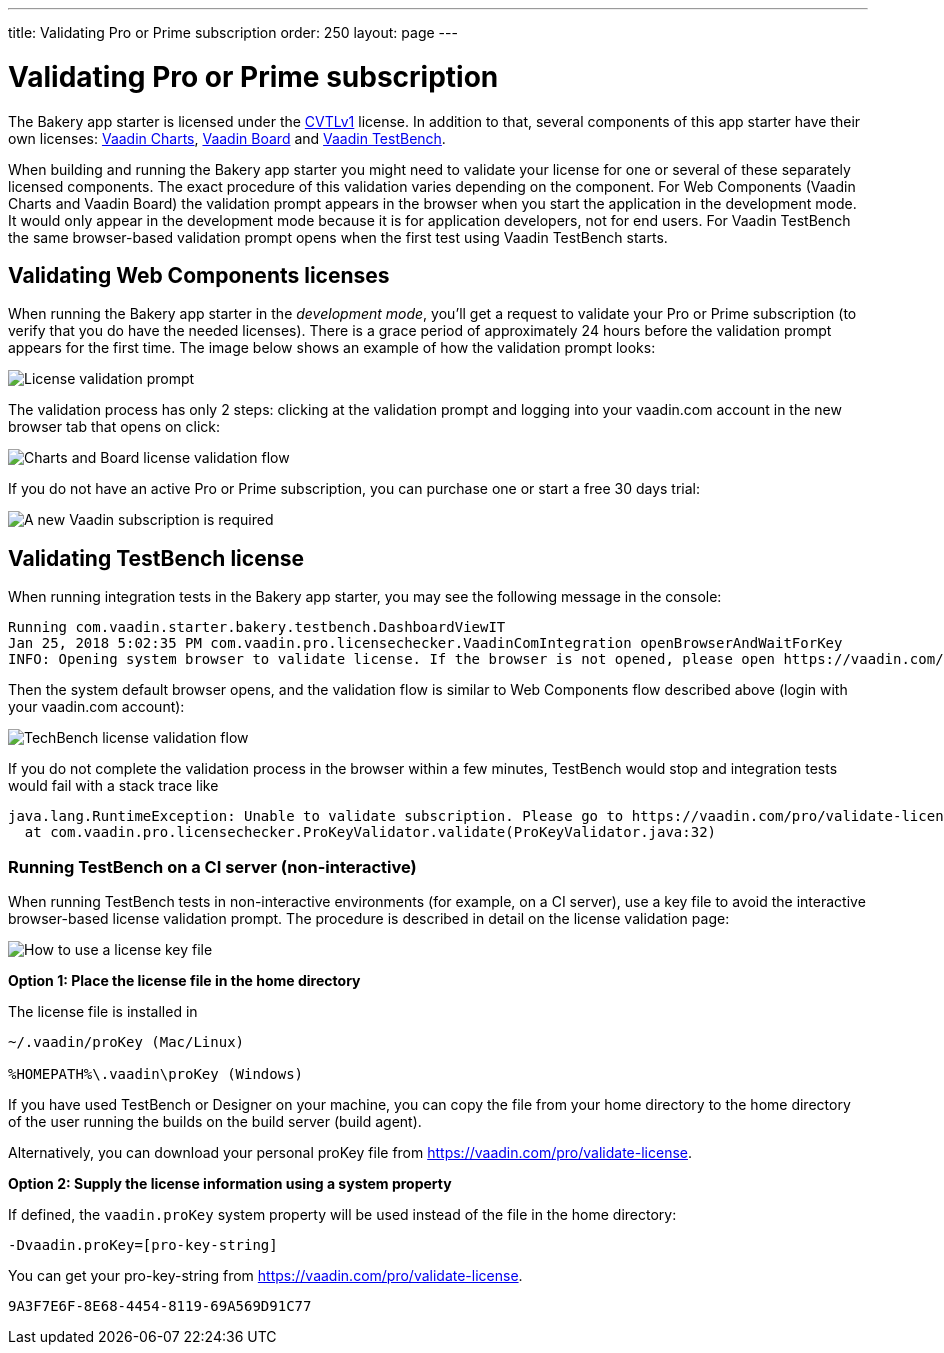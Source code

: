 ---
title: Validating Pro or Prime subscription
order: 250
layout: page
---

= Validating Pro or Prime subscription

The Bakery app starter is licensed under the link:https://vaadin.com/license/cvtl-1.0[CVTLv1^] license. In addition to that, several components of this app starter have their own licenses: link:https://vaadin.com/elements/browse#charts[Vaadin Charts^], link:https://vaadin.com/elements/vaadin-board[Vaadin Board^] and link:https://vaadin.com/testbench[Vaadin TestBench^].

When building and running the Bakery app starter you might need to validate your license for one or several of these separately licensed components. The exact procedure of this validation varies depending on the component. For Web Components (Vaadin Charts and Vaadin Board) the validation prompt appears in the browser when you start the application in the development mode. It would only appear in the development mode because it is for application developers, not for end users. For Vaadin TestBench the same browser-based validation prompt opens when the first test using Vaadin TestBench starts.

== Validating Web Components licenses

When running the Bakery app starter in the _development mode_, you'll get a request to validate your Pro or Prime subscription (to verify that you do have the needed licenses). There is a grace period of approximately 24 hours before the validation prompt appears for the first time. The image below shows an example of how the validation prompt looks:

image::img/license-validation-prompt.png[License validation prompt,align=center]

The validation process has only 2 steps: clicking at the validation prompt and logging into your vaadin.com account in the new browser tab that opens on click:

image::img/license-validation-wc-happy-flow.png[Charts and Board license validation flow,align=center]

If you do not have an active Pro or Prime subscription, you can purchase one or start a free 30 days trial:

image::img/license-validation-license-required.png[A new Vaadin subscription is required,align=center]


== Validating TestBench license

When running integration tests in the Bakery app starter, you may see the following message in the console:

```
Running com.vaadin.starter.bakery.testbench.DashboardViewIT
Jan 25, 2018 5:02:35 PM com.vaadin.pro.licensechecker.VaadinComIntegration openBrowserAndWaitForKey
INFO: Opening system browser to validate license. If the browser is not opened, please open https://vaadin.com/pro/validate-license?connect=423b6ec7-1976-49c2-ab59-a3293727809b manually
```

Then the system default browser opens, and the validation flow is similar to Web Components flow described above (login with your vaadin.com account):

image::img/license-validation-tb-happy-flow.png[TechBench license validation flow,align=center]

If you do not complete the validation process in the browser within a few minutes, TestBench would stop and integration tests would fail with a stack trace like

```
java.lang.RuntimeException: Unable to validate subscription. Please go to https://vaadin.com/pro/validate-license to check that your subscription is active. You can also find instructions for installing the license on a build server at https://vaadin.com/pro/validate-license
  at com.vaadin.pro.licensechecker.ProKeyValidator.validate(ProKeyValidator.java:32)
```


=== Running TestBench on a CI server (non-interactive)

When running TestBench tests in non-interactive environments (for example, on a CI server), use a key file to avoid the interactive browser-based license validation prompt. The procedure is described in detail on the license validation page:

image::img/license-validation-key-file-instructions.png[How to use a license key file,align=center]

*Option 1: Place the license file in the home directory*

The license file is installed in

```
~/.vaadin/proKey (Mac/Linux)

%HOMEPATH%\.vaadin\proKey (Windows)
```

If you have used TestBench or Designer on your machine, you can copy the file from your home directory to the home directory of the user running the builds on the build server (build agent).

Alternatively, you can download your personal proKey file from link:https://vaadin.com/pro/validate-license[https://vaadin.com/pro/validate-license^].

*Option 2: Supply the license information using a system property*

If defined, the `vaadin.proKey` system property will be used instead of the file in the home directory:

```
-Dvaadin.proKey=[pro-key-string]
```

You can get your pro-key-string from link:https://vaadin.com/pro/validate-license[https://vaadin.com/pro/validate-license^].


[discussion-id]`9A3F7E6F-8E68-4454-8119-69A569D91C77`

